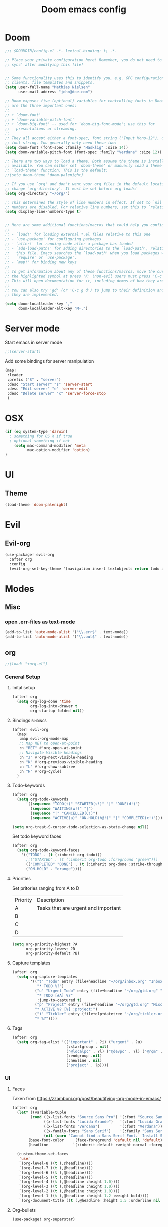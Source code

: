 #+TITLE: Doom emacs config
#+STARTUP: overview
#+PROPERTY: header-args :comment org :results silent :tangle yes
* Doom
#+begin_src emacs-lisp :tangle yes
;;; $DOOMDIR/config.el -*- lexical-binding: t; -*-

;; Place your private configuration here! Remember, you do not need to run 'doom
;; sync' after modifying this file!


;; Some functionality uses this to identify you, e.g. GPG configuration, email
;; clients, file templates and snippets.
(setq user-full-name "Mathias Nielsen"
      user-mail-address "john@doe.com")

;; Doom exposes five (optional) variables for controlling fonts in Doom. Here
;; are the three important ones:
;;
;; + `doom-font'
;; + `doom-variable-pitch-font'
;; + `doom-big-font' -- used for `doom-big-font-mode'; use this for
;;   presentations or streaming.
;;
;; They all accept either a font-spec, font string ("Input Mono-12"), or xlfd
;; font string. You generally only need these two:
(setq doom-font (font-spec :family "Hasklig" :size 14))
(setq doom-variable-pitch-font (font-spec :family "Verdana" :size 12))

;; There are two ways to load a theme. Both assume the theme is installed and
;; available. You can either set `doom-theme' or manually load a theme with the
;; `load-theme' function. This is the default:
;;(setq doom-theme 'doom-palenight)

;; If you use `org' and don't want your org files in the default location below,
;; change `org-directory'. It must be set before org loads!
(setq org-directory "~/org/")

;; This determines the style of line numbers in effect. If set to `nil', line
;; numbers are disabled. For relative line numbers, set this to `relative'.
(setq display-line-numbers-type t)


;; Here are some additional functions/macros that could help you configure Doom:
;;
;; - `load!' for loading external *.el files relative to this one
;; - `use-package' for configuring packages
;; - `after!' for running code after a package has loaded
;; - `add-load-path!' for adding directories to the `load-path', relative to
;;   this file. Emacs searches the `load-path' when you load packages with
;;   `require' or `use-package'.
;; - `map!' for binding new keys
;;
;; To get information about any of these functions/macros, move the cursor over
;; the highlighted symbol at press 'K' (non-evil users must press 'C-c g k').
;; This will open documentation for it, including demos of how they are used.
;;
;; You can also try 'gd' (or 'C-c g d') to jump to their definition and see how
;; they are implemented.

#+end_src

#+begin_src emacs-lisp :tangle yes
(setq doom-localleader-key ","
      doom-localleader-alt-key "M-,")
#+end_src
* Server mode
Start emacs in server mode
#+begin_src emacs-lisp :tangle yes :results silent
;;(server-start)
#+end_src

Add some bindings for server manipulation
#+begin_src emacs-lisp :tangle yes :results silent
(map!
 :leader
 :prefix ("S" . "server")
 :desc "Start server" "s" 'server-start
 :desc "Edit server" "e" 'server-edit
 :desc "Delete server" "x" 'server-force-stop
 )
#+end_src

* OSX

#+begin_src emacs-lisp :tangle yes :results silent
(if (eq system-type 'darwin)
  ; something for OS X if true
  ; optional something if not
    (setq mac-command-modifier 'meta
          mac-option-modifier 'option)
)
#+end_src

* UI
** Theme
#+begin_src emacs-lisp :tangle yes
(load-theme 'doom-palenight)
#+end_src
* Evil
** Evil-org

#+begin_src emacs-lisp :tangle yes :results silent
(use-package! evil-org
  :after org
  :config
  (evil-org-set-key-theme '(navigation insert textobjects return todo additional calendar)))
#+end_src

* Modes
** Misc
*** open .err-files as text-mode
#+begin_src emacs-lisp :tangle yes
(add-to-list 'auto-mode-alist '("\\.err$" . text-mode))
(add-to-list 'auto-mode-alist '("\\.out$" . text-mode))
#+end_src

** org
#+begin_src emacs-lisp :tangle yes
;;(load! "+org.el")
#+end_src

*** General Setup
**** Inital setup
#+begin_src emacs-lisp :tangle yes
(after! org
  (setq org-log-done 'time
        org-log-into-drawer t
        org-startup-folded nil))
#+end_src
**** Bindings :bindings:
#+begin_src emacs-lisp :tangle yes
(after! evil-org
  (map!
   :map evil-org-mode-map
   ;; Map RET to open-at-point
   :n "RET" #'org-open-at-point
   ;; Navigate Visible headings
   :n "J" #'org-next-visible-heading
   :n "K" #'org-previous-visible-heading
   :n "L" #'org-show-subtree
   :n "H" #'org-cycle)
  )
#+end_src
**** Todo-keywords
#+begin_src emacs-lisp :tangle yes
(after! org
  (setq org-todo-keywords
      '((sequence "TODO(t)" "STARTED(s!)" "|" "DONE(d!)")
        (sequence "WAITING(w!)" "|")
        (sequence "|" "CANCELLED(C!)")
        (sequence "ACTIVE(a)" "ON-HOLD(h@!)" "|" "COMPLETED(c!)")))

(setq org-treat-S-cursor-todo-selection-as-state-change nil))
#+end_src

Set todo keyword faces
#+begin_src emacs-lisp :tangle yes
(after! org
  (setq org-todo-keyword-faces
    '(("TODO" . (t (:inherit org-todo)))
      ;;("STARTED" . (t (:inherit org-todo :foreground "green")))
      (("COMPLETED" "DONE") . (t (:inherit org-done :strike-through t)))
      ("ON-HOLD" . "orange"))))
#+end_src

**** Priorities
Set pritories ranging from A to D

| Priority | Description                         |
| A        | Tasks that are urgent and important |
| B        |                                     |
| C        |                                     |
| D        |                                     |

#+begin_src emacs-lisp :tangle yes
(setq org-priority-highest ?A
      org-priority-lowest ?D
      org-priority-default ?B)
#+end_src
**** Capture templates
#+begin_src emacs-lisp :tangle yes
(after! org
  (setq org-capture-templates
        '(("t" "Todo" entry (file+headline "~/org/inbox.org" "Inbox")
           "* TODO %?")
          ("u" "Urgent Todo" entry (file+headline "~/org/gtd.org" "Misc")
           "* TODO [#A] %?"
           :jump-to-captured t)
          ("p" "Project" entry (file+headline "~/org/gtd.org" "Misc")
          "* ACTIVE %? [%] :project:")
          ("i" "Tickler" entry (file+olp+datetree "~/org/tickler.org")
          "* %?"))))
#+end_src
**** Tags
#+begin_src emacs-lisp :tangle yes
(after! org
  (setq org-tag-alist '(("important" . ?i) ("urgent" . ?u)
                        (:startgroup . nil)
                        ("@localpc" . ?l) ("@devpc" . ?l) ("@rqm" . ?r)
                        (:endgroup .nil)
                        (:newline . nil)
                        ("project" . ?p))))
#+end_src

*** UI
**** Faces
Taken from [[https://zzamboni.org/post/beautifying-org-mode-in-emacs/]]


#+begin_src emacs-lisp :tangle yes
(after! org
  (let* ((variable-tuple
        (cond ((x-list-fonts "Source Sans Pro") '(:font "Source Sans Pro"))
              ((x-list-fonts "Lucida Grande")   '(:font "Lucida Grande"))
              ((x-list-fonts "Verdana")         '(:font "Verdana"))
              ((x-family-fonts "Sans Serif")    '(:family "Sans Serif"))
              (nil (warn "Cannot find a Sans Serif Font.  Install Source Sans Pro."))))
       (base-font-color     (face-foreground 'default nil 'default))
       (headline           `(:inherit default :weight normal :foreground ,base-font-color)))

  (custom-theme-set-faces
   'user
   `(org-level-8 ((t (,@headline))))
   `(org-level-7 ((t (,@headline))))
   `(org-level-6 ((t (,@headline))))
   `(org-level-5 ((t (,@headline))))
   `(org-level-4 ((t (,@headline :height 1.0))))
   `(org-level-3 ((t (,@headline :height 1.0))))
   `(org-level-2 ((t (,@headline :height 1.0))))
   `(org-level-1 ((t (,@headline :height 1.2 :weight bold))))
   `(org-document-title ((t (,@headline :height 1.5 :underline nil :weight bold)))))))
#+end_src

**** Org-bullets

#+begin_src emacs-lisp :tangle yes
(use-package! org-superstar)
#+end_src
*** Capture Templates
*** Agenda
**** General
#+begin_src emacs-lisp :tangle yes
  (setq org-agenda-files (list "~/org/gtd.org"))

  (setq org-stuck-projects '("+PROJECT" ("TODO" "NEXT") nil ""))

  (setq org-agenda-window-setup 'current-window)
  ;;(add-hook 'evil-org-agenda-mode-hook #'org-super-agenda-mode)
  ;;(setq org-super-agenda-header-map (make-sparse-keymap))

  (setq org-agenda-start-on-weekday nil
        org-agenda-span 10
        org-agenda-start-day "0d")

  ;; Speed up org-agenda
  ;;
  (setq org-agenda-inhibit-startup t
        org-agenda-dim-blocked-tasks nil
        org-use-tag-inheritance nil
        org-agenda-use-tag-inheritance nil)

#+end_src

**** Super Agenda
#+begin_src emacs-lisp :tangle yes
(use-package! org-super-agenda
  :after evil-org
  :config
  (add-hook 'evil-org-agenda-mode-hook #'org-super-agenda-mode))
#+end_src

**** org-ql
#+begin_src emacs-lisp :tangle yes
(use-package! org-ql
  :after org
  :config
    (defvaralias 'org-lowest-priority 'org-priority-lowest)
)
#+end_src

**** Custom Agenda Views
#+begin_src emacs-lisp :tangle yes
(after! org
  (setq org-agenda-custom-commands nil))
#+end_src

#+BEGIN_SRC emacs-lisp :tangle no
(after! org
  (setq org-agenda-custom-commands
        '(("n" "Agenda"
           ((todo "STARTED" ((org-agenda-overriding-header "STARTED")))
            (org-ql-block '(todo "STARTED"))
            (org-ql-block '(and (todo "TODO") (priority "A")))
            (org-ql-block '(and (todo "TODO") (priority <= "B")))
            ;;(todo "STARTED")
            ;;(todo "TODO" ((org-agenda-overriding-header "Todo list")))
            ))
          ("r" . "Review")
          ("rd" "Daily Review"
           ((alltodo "" ((org-agenda-overriding-header "Inbox")
                         (org-agenda-files '((expand-file-name "inbox.org" org-directory)))))))
          )))
#+END_SRC

***** Next Actions list
#+begin_src emacs-lisp :tangle yes
(after! org
  (add-to-list 'org-agenda-custom-commands
               '("n" "Next Actions"
                  ((agenda "" ((org-agenda-overriding-header "Today")
                               (org-agenda-span 'day)))
                   (todo "STARTED" ((org-agenda-overriding-header "On-going Tasks")))
                   (tags-todo "+PRIORITY=\"A\"" ((org-agenda-overriding-header "High Priority")))
                   (tags-todo "PRIORITY=\"B\"|PRIORITY=\"C\"" ((org-agenda-overriding-header "Medium Priority")
                                                               (org-agenda-sorting-strategy '(priority-down)))))
                  ((org-agenda-skip-function '(or (org-agenda-skip-entry-if 'todo '("WAITING"))
                                                  (org-agenda-skip-subtree-if 'todo '("ON-HOLD"))
                                                  (org-agenda-skip-entry-if 'regexp ":project:"))))))
   )
#+end_src
**** Agenda view icons

Setup agenda view to only show category icon

#+BEGIN_SRC emacs-lisp :tangle yes
(setq org-agenda-prefix-format '((agenda . " %-1i %?-12t% s")
                                (todo . " %-1i ")
                                (tags . " %-1i")
                                (search . " %-1i")))

(setq org-agenda-category-icon-alist
      `(("" ,(list (all-the-icons-material "library_books")) nil nil :ascent center)
        ("Review" ,(list (all-the-icons-material "library_books")) nil nil :ascent center)
        ("Reading" ,(list (all-the-icons-material "library_books")) nil nil :ascent center)
        ("Development" ,(list (all-the-icons-material "computer")) nil nil :ascent center)
        ("Planning" ,(list (all-the-icons-octicon "calendar")) nil nil :ascent center)))

#+END_SRC
**** Custom links
#+begin_src emacs-lisp :tangle no
(after! org
  (pushnew! org-link-abbrev-alist
            '("rqm" . "https://clm.dgs.com/qm/web/console/System%20Verification%20for%20projects%20and%20products#action=com.ibm.rqm.planning.home.actionDispatcher&subAction=viewTestCase&id=%s")
            '("jira" . "https://jira.kitenet.com/browse/%s"))
  )
#+end_src
** deft
#+begin_src emacs-lisp :tangle yes
(use-package! deft
  :init
  (setq deft-directory "~/.deft/"))
#+end_src

* Getting Things Done
** Collection
** Tags

*** Contexts
Contexts are implemented using tags, in org mode tags are defined in org-tag-alist
#+begin_src emacs-lisp :tangle yes
(setq org-agenda-category-icon-alist
      `(("" ,(list (all-the-icons-material "library_books")) nil nil :ascent center)
        ("Review" ,(list (all-the-icons-material "library_books")) nil nil :ascent center)
        ("Reading" ,(list (all-the-icons-material "library_books")) nil nil :ascent center)
        ("Development" ,(list (all-the-icons-material "computer")) nil nil :ascent center)
        ("Planning" ,(list (all-the-icons-octicon "calendar")) nil nil :ascent center)))
#+end_src

#+RESULTS:
|             | () | nil | nil | :ascent | center |
| Review      | () | nil | nil | :ascent | center |
| Reading     | () | nil | nil | :ascent | center |
| Development | () | nil | nil | :ascent | center |
| Planning    | () | nil | nil | :ascent | center |
: ((important . 105) (urgent . 117) (:newline) (project . 112) (:startgroup) (@workpc . 119) (@labpc . 108) (:endgroup))
** Daily Review
** Weekly Review
** Next Action
